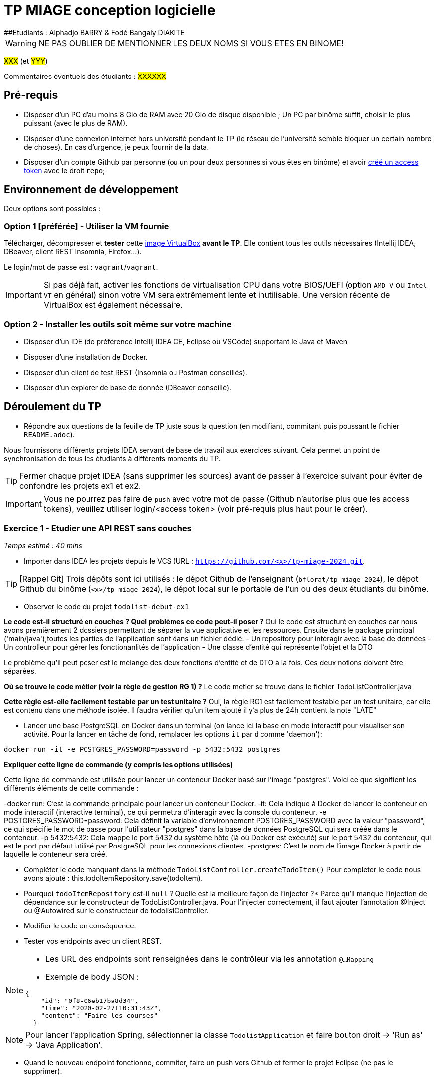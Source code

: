 # TP MIAGE conception logicielle
##Etudiants : Alphadjo BARRY & Fodé Bangaly DIAKITE

WARNING: NE PAS OUBLIER DE MENTIONNER LES DEUX NOMS SI VOUS ETES EN BINOME!

#XXX# (et #YYY#)

Commentaires éventuels des étudiants : #XXXXXX#

## Pré-requis 

* Disposer d'un PC d'au moins 8 Gio de RAM avec 20 Gio de disque disponible ; Un PC par binôme suffit, choisir le plus puissant (avec le plus de RAM).
* Disposer d'une connexion internet hors université pendant le TP (le réseau de l'université semble bloquer un certain nombre de choses). En cas d'urgence, je peux fournir de la data.
* Disposer d'un compte Github par personne (ou un pour deux personnes si vous êtes en binôme) et avoir https://docs.github.com/en/authentication/keeping-your-account-and-data-secure/creating-a-personal-access-token[créé un access token] avec le droit `repo`;

## Environnement de développement

Deux options sont possibles :

### Option 1 [préférée] - Utiliser la VM fournie

Télécharger, décompresser et *tester* cette https://public.florat.net/cours_miage/vm-tp-miage.ova[image VirtualBox] *avant le TP*. Elle contient tous les outils nécessaires (Intellij IDEA, DBeaver, client REST Insomnia, Firefox...).

Le login/mot de passe est : `vagrant`/`vagrant`.

IMPORTANT: Si pas déjà fait, activer les fonctions de virtualisation CPU dans votre BIOS/UEFI (option `AMD-V` ou `Intel VT` en général) sinon votre VM sera extrêmement lente et inutilisable. Une version récente de VirtualBox est également nécessaire.

### Option 2 - Installer les outils soit même sur votre machine

* Disposer d’un IDE (de préférence Intellij IDEA CE, Eclipse ou VSCode) supportant le Java et Maven.
* Disposer d’une installation de Docker.
* Disposer d’un client de test REST (Insomnia ou Postman conseillés).
* Disposer d’un explorer de base de donnée (DBeaver conseillé).

## Déroulement du TP

* Répondre aux questions de la feuille de TP juste sous la question (en modifiant, commitant puis poussant le fichier `README.adoc`).

Nous fournissons différents projets IDEA servant de base de travail aux exercices suivant. Cela permet un point de synchronisation de tous les étudiants à différents moments du TP.

TIP: Fermer chaque projet IDEA (sans supprimer les sources) avant de passer à l'exercice suivant pour éviter de confondre les projets ex1 et ex2.

IMPORTANT: Vous ne pourrez pas faire de `push` avec votre mot de passe (Github n'autorise plus que les access tokens), veuillez utiliser login/<access token> (voir pré-requis plus haut pour le créer).

### Exercice 1 - Etudier une API REST sans couches
_Temps estimé : 40 mins_

* Importer dans IDEA les projets depuis le VCS (URL : `https://github.com/<x>/tp-miage-2024.git`.

TIP: [Rappel Git] Trois dépôts sont ici utilisés : le dépot Github de l'enseignant (`bflorat/tp-miage-2024`), le dépot Github du binôme (`<x>/tp-miage-2024`), le dépot local sur le portable de l'un ou des deux étudiants du binôme.

* Observer le code du projet `todolist-debut-ex1`

*Le code est-il structuré en couches ? Quel problèmes ce code peut-il poser ?*
Oui le code est structuré en couches car nous avons premièrement 2 dossiers permettant de séparer la vue applicative et les ressources.
Ensuite dans le package principal ('main/java'),toutes les parties de l'application sont dans un fichier dédié.
        - Un repository pour intéragir avec la base de données
        - Un controlleur pour gérer les fonctionanlités de l'application
        - Une classe d'entité qui représente l'objet et la DTO
       
Le problème qu'il peut poser est le mélange des deux fonctions d'entité et de DTO à la fois. Ces deux notions doivent être séparées.

*Où se trouve le code métier (voir la règle de gestion RG 1) ?*
  Le code metier se trouve dans le fichier TodoListController.java
        
*Cette règle est-elle facilement testable par un test unitaire ?*
Oui, la règle RG1 est facilement testable par un test unitaire, car elle est contenu dans une méthode isolée. Il faudra vérifier qu'un item ajouté il y'a plus de 24h contient la note "LATE"
        
* Lancer une base PostgreSQL en Docker dans un terminal (on lance ici la base en mode interactif pour visualiser son activité. Pour la lancer en tâche de fond, remplacer les options `it` par `d` comme 'daemon'):
```bash
docker run -it -e POSTGRES_PASSWORD=password -p 5432:5432 postgres
```
*Expliquer cette ligne de commande (y compris les options utilisées)*

Cette ligne de commande est utilisée pour lancer un conteneur Docker basé sur l'image "postgres". Voici ce que signifient les différents éléments de cette commande :

-docker run: C'est la commande principale pour lancer un conteneur Docker.
-it: Cela indique à Docker de lancer le conteneur en mode interactif (interactive terminal), ce qui permettra d'interagir avec la console du conteneur.
-e POSTGRES_PASSWORD=password: Cela définit la variable d'environnement POSTGRES_PASSWORD avec la valeur "password", ce qui spécifie le mot de passe pour l'utilisateur "postgres" dans la base de données PostgreSQL qui sera créée dans le conteneur.
-p 5432:5432: Cela mappe le port 5432 du système hôte (là où Docker est exécuté) sur le port 5432 du conteneur, qui est le port par défaut utilisé par PostgreSQL pour les connexions clientes.
-postgres: C'est le nom de l'image Docker à partir de laquelle le conteneur sera créé.
   
* Compléter le code manquant dans la méthode `TodoListController.createTodoItem()`
 Pour completer le code nous avons ajouté : this.todoItemRepository.save(todoItem).
 
* Pourquoi `todoItemRepository` est-il `null` ? Quelle est la meilleure façon de l'injecter ?*
 Parce qu’il manque l’injection de dépendance sur le constructeur de TodoListController.java.
Pour l'injecter correctement, il faut ajouter l'annotation @Inject ou @Autowired sur le constructeur de todolistController.

* Modifier le code en conséquence.

* Tester vos endpoints avec un client REST.


[NOTE]
====
* Les URL des endpoints sont renseignées dans le contrôleur via les annotation `@...Mapping` 
* Exemple de body JSON : 

```json
{
    "id": "0f8-06eb17ba8d34",
    "time": "2020-02-27T10:31:43Z",
    "content": "Faire les courses"
  }
```
====

NOTE: Pour lancer l'application Spring, sélectionner la classe `TodolistApplication` et faire bouton droit -> 'Run as' -> 'Java Application'.

* Quand le nouveau endpoint fonctionne, commiter, faire un push vers Github et fermer le projet Eclipse (ne pas le supprimer).

* Vérifier avec DBeaver que les données sont bien en base PostgreSQL.

### Exercice 2 - Refactoring en architecture hexagonale
_Temps estimé : 1 h 20_

* Partir du projet `todolist-debut-ex2`

NOTE: Le projet a été réusiné suivant les principes de l'architecture hexagonale : 

image::images/archi_hexagonale.png[]
Source : http://leanpub.com/get-your-hands-dirty-on-clean-architecture[Tom Hombergs]

* Nous avons découpé le coeur en deux couches : 
  - la couche `application` qui contient tous les contrats : ports (interfaces) et les implémentations des ports d'entrée (ou "use case") et qui servent à orchestrer les entités.
  - la couche `domain` qui contient les entités (au sens DDD, pas au sens JPA). En général des classes complexes (méthodes riches, relations entre les entités)

*Rappeler en quelques lignes les grands principes de l'architecture hexagonale.*

L'architecture hexagonale est un type d'architecture permettant de reduire la dependance dans notre code en utilisant des ports et adapteurs. Ses principes sont les suivants :
- Séparation des préoccupations : L'architecture hexagonale cherche à séparer les différentes préoccupations d'un système logiciel en utilisant une approche modulaire.
- Ports et adaptateurs : L'architecture hexagonale met en œuvre le principe de "Ports et Adaptateurs", où les hexagones définissent des interfaces (ou "ports") pour communiquer avec le monde extérieur, tels que les entrées (input) et les sorties (output) du système
- Indépendance de l'infrastructure : Les hexagones dans l'architecture hexagonale sont indépendants de l'infrastructure sous-jacente, telle que les frameworks, les bibliothèques ou les bases de données.
- Testabilité : L'architecture hexagonale favorise la testabilité du code en isolant la logique métier dans les hexagones, ce qui permet de facilement créer des tests unitaires et d'intégration pour vérifier le comportement attendu du système.
- Flexibilité : L'architecture hexagonale vise à être flexible en permettant de facilement remplacer ou modifier les composants du système, tels que les adaptateurs, sans impacter la logique métier encapsulée dans les hexagones.

Compléter ce code avec une fonctionnalité de création de `TodoItem`  persisté en base et appelé depuis un endpoint REST `POST /todos` qui :

* prend un `TodoItem` au format JSON dans le body (voir exemple de contenu plus haut);
* renvoie un code `201` en cas de succès. 

La fonctionnalité à implémenter est contractualisée par le port d'entrée `AddTodoItem`.

### Exercice 3 - Ecriture de tests
_Temps estimé : 20 mins_

* Rester sur le même code que l'exercice 2

* Implémenter (en junit) des TU portant sur la règle de gestion qui consiste à afficher `[LATE!]` dans la description d'un item en retard de plus de 24h.

*Quels types de tests devra-t-on écrire pour les adaptateurs ?* 

*S'il vous reste du temps, écrire quelques-uns de ces types de test.*

[TIP]
=====
- Pour tester l'adapter REST, utiliser l'annotation `@WebMvcTest(controllers = TodoListController.class)`
- Voir cette https://spring.io/guides/gs/testing-web/[documentation]
=====


